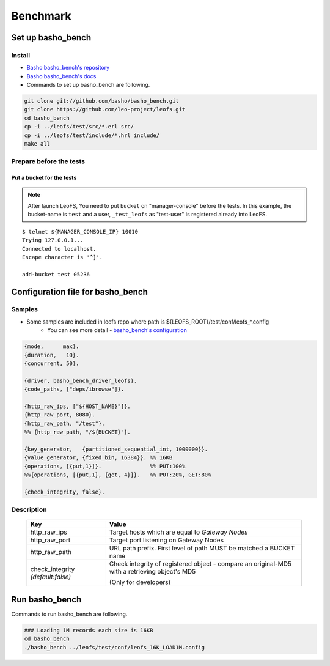 .. LeoFS documentation master file, created by
   sphinx-quickstart on Tue Feb 21 10:38:17 2012.
   You can adapt this file completely to your liking, but it should at least
   contain the root `toctree` directive.

.. index::
    pair: Benchmark; Benchmark

Benchmark
================================

.. index::
    pair: Set up basho_bench; Set up basho_bench

Set up basho_bench
--------------------------------

Install
^^^^^^^^

* `Basho basho_bench's repository <https://github.com/basho/basho_bench/>`_
* `Basho basho_bench's docs <http://docs.basho.com/riak/latest/cookbooks/Benchmarking>`_
* Commands to set up basho_bench are following.

.. code-block:: bash

    git clone git://github.com/basho/basho_bench.git
    git clone https://github.com/leo-project/leofs.git
    cd basho_bench
    cp -i ../leofs/test/src/*.erl src/
    cp -i ../leofs/test/include/*.hrl include/
    make all

Prepare before the tests
^^^^^^^^^^^^^^^^^^^^^^^^

Put a bucket for the tests
""""""""""""""""""""""""""

.. note:: After launch LeoFS, You need to put ``bucket`` on "manager-console" before the tests. In this example, the bucket-name is ``test`` and a user, ``_test_leofs`` as "test-user" is registered already into LeoFS.

::

    $ telnet ${MANAGER_CONSOLE_IP} 10010
    Trying 127.0.0.1...
    Connected to localhost.
    Escape character is '^]'.

    add-bucket test 05236


.. index::
    pair: Configuration file for basho_bench; Configuration file for basho_bench

Configuration file for basho_bench
-------------------------------------

Samples
^^^^^^^^^^^^^^^^^^^^^^^^^^^^^^^^^^^^^^^^^^^^^^^^^^^^^^^^^^^^^^^^^^^^^^^^^^^^^^

* Some samples are included in leofs repo where path is ${LEOFS_ROOT}/test/conf/leofs_*.config
    * You can see more detail - `basho_bench's configuration <http://docs.basho.com/riak/latest/cookbooks/Benchmarking/#Configuration>`_

.. code-block:: erlang

    {mode,      max}.
    {duration,   10}.
    {concurrent, 50}.

    {driver, basho_bench_driver_leofs}.
    {code_paths, ["deps/ibrowse"]}.

    {http_raw_ips, ["${HOST_NAME}"]}.
    {http_raw_port, 8080}.
    {http_raw_path, "/test"}.
    %% {http_raw_path, "/${BUCKET}"}.

    {key_generator,   {partitioned_sequential_int, 1000000}}.
    {value_generator, {fixed_bin, 16384}}. %% 16KB
    {operations, [{put,1}]}.               %% PUT:100%
    %%{operations, [{put,1}, {get, 4}]}.   %% PUT:20%, GET:80%

    {check_integrity, false}.


Description
^^^^^^^^^^^^^^^^^^^^^^^^^^^^^^^^^

  +-------------------+--------------------------------------------------------+
  | Key               | Value                                                  |
  +===================+========================================================+
  | http_raw_ips      | Target hosts which are equal to `Gateway Nodes`        |
  +-------------------+--------------------------------------------------------+
  | http_raw_port     | Target port listening on Gateway Nodes                 |
  +-------------------+--------------------------------------------------------+
  | http_raw_path     | URL path prefix. First level of path MUST be matched a |
  |                   | BUCKET name                                            |
  +-------------------+--------------------------------------------------------+
  | check_integrity   | Check integrity of registered object -                 |
  | `(default:false)` | compare an original-MD5 with a retrieving object's MD5 |
  |                   |                                                        |
  |                   | (Only for developers)                                  |
  +-------------------+--------------------------------------------------------+

.. index::
    pair: Run basho_bench; Run basho_bench

Run basho_bench
--------------------------------

Commands to run basho_bench are following.

.. code-block:: bash

    ### Loading 1M records each size is 16KB
    cd basho_bench
    ./basho_bench ../leofs/test/conf/leofs_16K_LOAD1M.config
